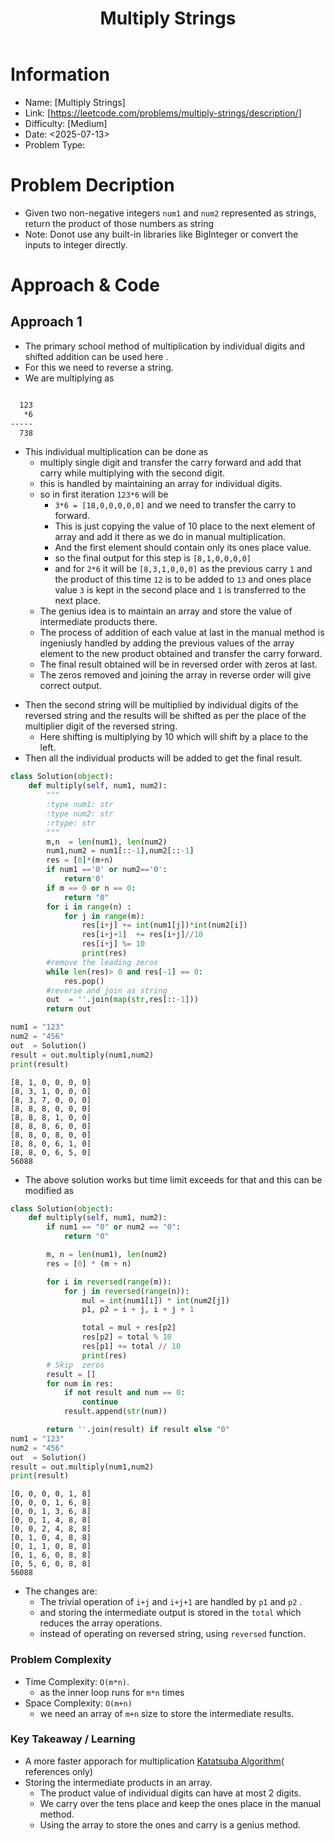 #+TITLE: Multiply Strings
:PROPERTIES:
:ID:       86694454-F931-4D98-B92A-8D0F29F8EC5C
:Title:    Multiply Strings
:Created:  <2025-07-13>
:END:

* Information
  - Name: [Multiply Strings]
  - Link: [https://leetcode.com/problems/multiply-strings/description/]
  - Difficulty: [Medium]
  - Date: <2025-07-13>
  - Problem Type:

* Problem Decription
- Given two non-negative integers ~num1~ and ~num2~ represented as strings,
  return the product of those numbers as string
- Note: Donot use any built-in libraries like BigInteger or convert the inputs
  to integer directly.

#+DOWNLOADED: screenshot @ 2025-07-13 23:05:26
#+attr_html: :width 800px
#+attr_latex: :width 600cm
#+attr_org: :width 100px
[[file:data/multiply_strings_example.png]]


* Approach & Code

** Approach 1

- The primary school method of multiplication by individual digits and shifted
  addition can be used here .
- For this we need to reverse a string.
- We are multiplying  as
#+BEGIN_SRC latex :results output :exports both

    123
     *6
  -----
    738

#+END_SRC
- This individual multiplication can be done as
  - multiply single digit and transfer the carry forward and add that carry
    while multiplying with the second digit.
  - this is handled by maintaining an array for individual digits.
  - so in first iteration ~123*6~ will be
    - ~3*6 = [18,0,0,0,0,0]~ and we need to transfer the carry to forward.
    - This is just copying the value of 10 place to the next element of array
      and add it there as we do in manual multiplication.
    - And the first element should contain only its ones place value.
    - so the final output for this step is ~[8,1,0,0,0,0]~
    - and for ~2*6~ it will be ~[8,3,1,0,0,0]~ as the previous carry ~1~ and the
      product of this time ~12~ is to be added to ~13~ and ones place value ~3~
      is kept in the second place and ~1~ is transferred to the next place.
  - The genius idea is to maintain an array and store the value of intermediate
    products there.
  - The process of addition of each value at last in the manual method is
    ingeniusly handled by adding the previous values of the array element to the
    new product obtained and transfer the carry forward.
  - The final result obtained will be in reversed order with zeros at last.
  - The zeros removed and joining the array in reverse order will give correct
    output.
#+RESULTS:

- Then the second string will be multiplied by individual digits of the reversed
  string and the results will be shifted as per the place of the multiplier
  digit of the reversed string.
  - Here shifting is multiplying by 10 which will shift by a place to the left.
- Then all the individual products will be added to get the final result.

#+BEGIN_SRC python :results output :exports both
  class Solution(object):
      def multiply(self, num1, num2):
          """
          :type num1: str
          :type num2: str
          :rtype: str
          """
          m,n  = len(num1), len(num2)
          num1,num2 = num1[::-1],num2[::-1]
          res = [0]*(m+n)
          if num1 =='0' or num2=='0':
              return'0'
          if m == 0 or n == 0:
              return "0"
          for i in range(n) :
              for j in range(m):
                  res[i+j] += int(num1[j])*int(num2[i])
                  res[i+j+1]  += res[i+j]//10
                  res[i+j] %= 10
                  print(res)
          #remove the leading zeros
          while len(res)> 0 and res[-1] == 0:
              res.pop()
          #reverse and join as string
          out  = ''.join(map(str,res[::-1]))
          return out

  num1 = "123"
  num2 = "456"
  out  = Solution()
  result = out.multiply(num1,num2)
  print(result)
#+END_SRC

#+RESULTS:
#+begin_example
[8, 1, 0, 0, 0, 0]
[8, 3, 1, 0, 0, 0]
[8, 3, 7, 0, 0, 0]
[8, 8, 8, 0, 0, 0]
[8, 8, 8, 1, 0, 0]
[8, 8, 8, 6, 0, 0]
[8, 8, 0, 8, 0, 0]
[8, 8, 0, 6, 1, 0]
[8, 8, 0, 6, 5, 0]
56088
#+end_example

- The above solution works but time limit exceeds for that and this can be
  modified as
#+BEGIN_SRC python :results output :exports both
  class Solution(object):
      def multiply(self, num1, num2):
          if num1 == "0" or num2 == "0":
              return "0"

          m, n = len(num1), len(num2)
          res = [0] * (m + n)

          for i in reversed(range(m)):
              for j in reversed(range(n)):
                  mul = int(num1[i]) * int(num2[j])
                  p1, p2 = i + j, i + j + 1

                  total = mul + res[p2]
                  res[p2] = total % 10
                  res[p1] += total // 10
                  print(res)
          # Skip  zeros
          result = []
          for num in res:
              if not result and num == 0:
                  continue
              result.append(str(num))

          return ''.join(result) if result else "0"
  num1 = "123"
  num2 = "456"
  out  = Solution()
  result = out.multiply(num1,num2)
  print(result)

#+END_SRC

#+RESULTS:
#+begin_example
[0, 0, 0, 0, 1, 8]
[0, 0, 0, 1, 6, 8]
[0, 0, 1, 3, 6, 8]
[0, 0, 1, 4, 8, 8]
[0, 0, 2, 4, 8, 8]
[0, 1, 0, 4, 8, 8]
[0, 1, 1, 0, 8, 8]
[0, 1, 6, 0, 8, 8]
[0, 5, 6, 0, 8, 8]
56088
#+end_example

- The changes are:
  - The trivial operation of ~i+j~ and ~i+j+1~ are handled by ~p1~ and ~p2~ .
  - and storing the intermediate output is stored in the ~total~ which reduces
    the array operations.
  - instead of operating on reversed string, using ~reversed~ function.
*** Problem Complexity
   - Time Complexity: ~O(m*n)~.
     - as the inner loop runs for ~m*n~ times
   - Space Complexity: ~O(m+n)~
     - we need an array of ~m+n~ size to store the intermediate results.


*** Key Takeaway / Learning
- A more faster apporach for multiplication [[https://en.wikipedia.org/wiki/Karatsuba_algorithm][Katatsuba Algorithm]]( references
  only)
- Storing the intermediate products in an array.
  - The product value of individual digits can have at most 2 digits.
  - We carry over the tens place and keep the ones place in the manual method.
  - Using the array to store the ones and carry is a genius method.
